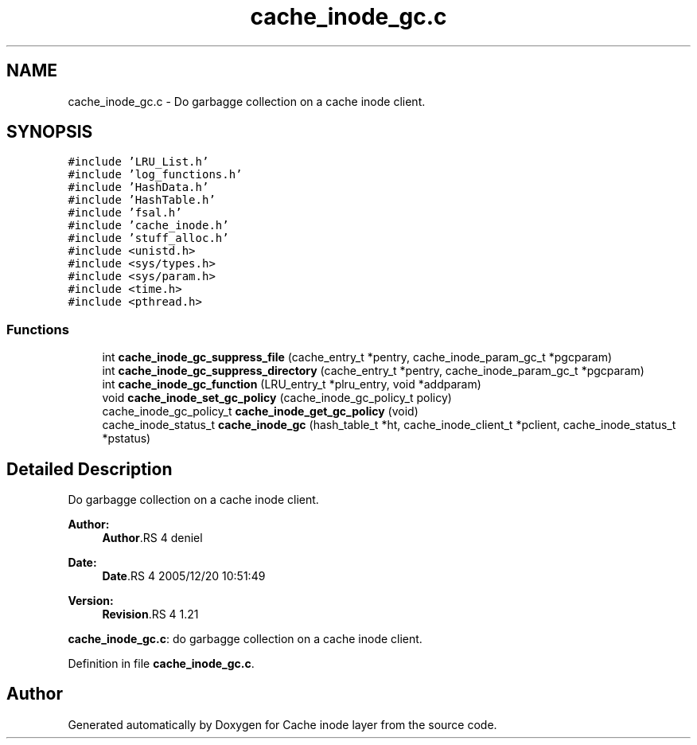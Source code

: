 .TH "cache_inode_gc.c" 3 "9 Apr 2008" "Version 0.1" "Cache inode layer" \" -*- nroff -*-
.ad l
.nh
.SH NAME
cache_inode_gc.c \- Do garbagge collection on a cache inode client. 
.SH SYNOPSIS
.br
.PP
\fC#include 'LRU_List.h'\fP
.br
\fC#include 'log_functions.h'\fP
.br
\fC#include 'HashData.h'\fP
.br
\fC#include 'HashTable.h'\fP
.br
\fC#include 'fsal.h'\fP
.br
\fC#include 'cache_inode.h'\fP
.br
\fC#include 'stuff_alloc.h'\fP
.br
\fC#include <unistd.h>\fP
.br
\fC#include <sys/types.h>\fP
.br
\fC#include <sys/param.h>\fP
.br
\fC#include <time.h>\fP
.br
\fC#include <pthread.h>\fP
.br

.SS "Functions"

.in +1c
.ti -1c
.RI "int \fBcache_inode_gc_suppress_file\fP (cache_entry_t *pentry, cache_inode_param_gc_t *pgcparam)"
.br
.ti -1c
.RI "int \fBcache_inode_gc_suppress_directory\fP (cache_entry_t *pentry, cache_inode_param_gc_t *pgcparam)"
.br
.ti -1c
.RI "int \fBcache_inode_gc_function\fP (LRU_entry_t *plru_entry, void *addparam)"
.br
.ti -1c
.RI "void \fBcache_inode_set_gc_policy\fP (cache_inode_gc_policy_t policy)"
.br
.ti -1c
.RI "cache_inode_gc_policy_t \fBcache_inode_get_gc_policy\fP (void)"
.br
.ti -1c
.RI "cache_inode_status_t \fBcache_inode_gc\fP (hash_table_t *ht, cache_inode_client_t *pclient, cache_inode_status_t *pstatus)"
.br
.in -1c
.SH "Detailed Description"
.PP 
Do garbagge collection on a cache inode client. 

\fBAuthor:\fP
.RS 4
\fBAuthor\fP.RS 4
deniel 
.RE
.PP
.RE
.PP
\fBDate:\fP
.RS 4
\fBDate\fP.RS 4
2005/12/20 10:51:49 
.RE
.PP
.RE
.PP
\fBVersion:\fP
.RS 4
\fBRevision\fP.RS 4
1.21 
.RE
.PP
.RE
.PP
\fBcache_inode_gc.c\fP: do garbagge collection on a cache inode client.
.PP
Definition in file \fBcache_inode_gc.c\fP.
.SH "Author"
.PP 
Generated automatically by Doxygen for Cache inode layer from the source code.
